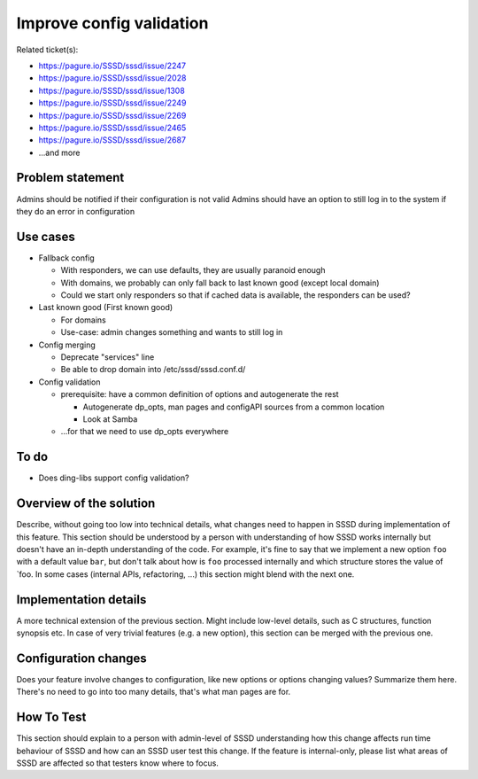 .. highlight:: none

Improve config validation
=========================

Related ticket(s):

-  `https://pagure.io/SSSD/sssd/issue/2247 <https://pagure.io/SSSD/sssd/issue/2247>`__
-  `https://pagure.io/SSSD/sssd/issue/2028 <https://pagure.io/SSSD/sssd/issue/2028>`__
-  `https://pagure.io/SSSD/sssd/issue/1308 <https://pagure.io/SSSD/sssd/issue/1308>`__
-  `https://pagure.io/SSSD/sssd/issue/2249 <https://pagure.io/SSSD/sssd/issue/2249>`__
-  `https://pagure.io/SSSD/sssd/issue/2269 <https://pagure.io/SSSD/sssd/issue/2269>`__
-  `https://pagure.io/SSSD/sssd/issue/2465 <https://pagure.io/SSSD/sssd/issue/2465>`__
-  `https://pagure.io/SSSD/sssd/issue/2687 <https://pagure.io/SSSD/sssd/issue/2687>`__
-  ...and more

Problem statement
-----------------

Admins should be notified if their configuration is not valid Admins
should have an option to still log in to the system if they do an error
in configuration

Use cases
---------

-  Fallback config

   -  With responders, we can use defaults, they are usually paranoid
      enough
   -  With domains, we probably can only fall back to last known good
      (except local domain)
   -  Could we start only responders so that if cached data is
      available, the responders can be used?

-  Last known good (First known good)

   -  For domains
   -  Use-case: admin changes something and wants to still log in

-  Config merging

   -  Deprecate "services" line
   -  Be able to drop domain into /etc/sssd/sssd.conf.d/

-  Config validation

   -  prerequisite: have a common definition of options and autogenerate
      the rest

      -  Autogenerate dp\_opts, man pages and configAPI sources from a
         common location
      -  Look at Samba

   -  ...for that we need to use dp\_opts everywhere

To do
-----

-  Does ding-libs support config validation?

Overview of the solution
------------------------

Describe, without going too low into technical details, what changes
need to happen in SSSD during implementation of this feature. This
section should be understood by a person with understanding of how SSSD
works internally but doesn't have an in-depth understanding of the code.
For example, it's fine to say that we implement a new option ``foo``
with a default value ``bar``, but don't talk about how is ``foo``
processed internally and which structure stores the value of \`foo. In
some cases (internal APIs, refactoring, ...) this section might blend
with the next one.

Implementation details
----------------------

A more technical extension of the previous section. Might include
low-level details, such as C structures, function synopsis etc. In case
of very trivial features (e.g. a new option), this section can be merged
with the previous one.

Configuration changes
---------------------

Does your feature involve changes to configuration, like new options or
options changing values? Summarize them here. There's no need to go into
too many details, that's what man pages are for.

How To Test
-----------

This section should explain to a person with admin-level of SSSD
understanding how this change affects run time behaviour of SSSD and how
can an SSSD user test this change. If the feature is internal-only,
please list what areas of SSSD are affected so that testers know where
to focus.
